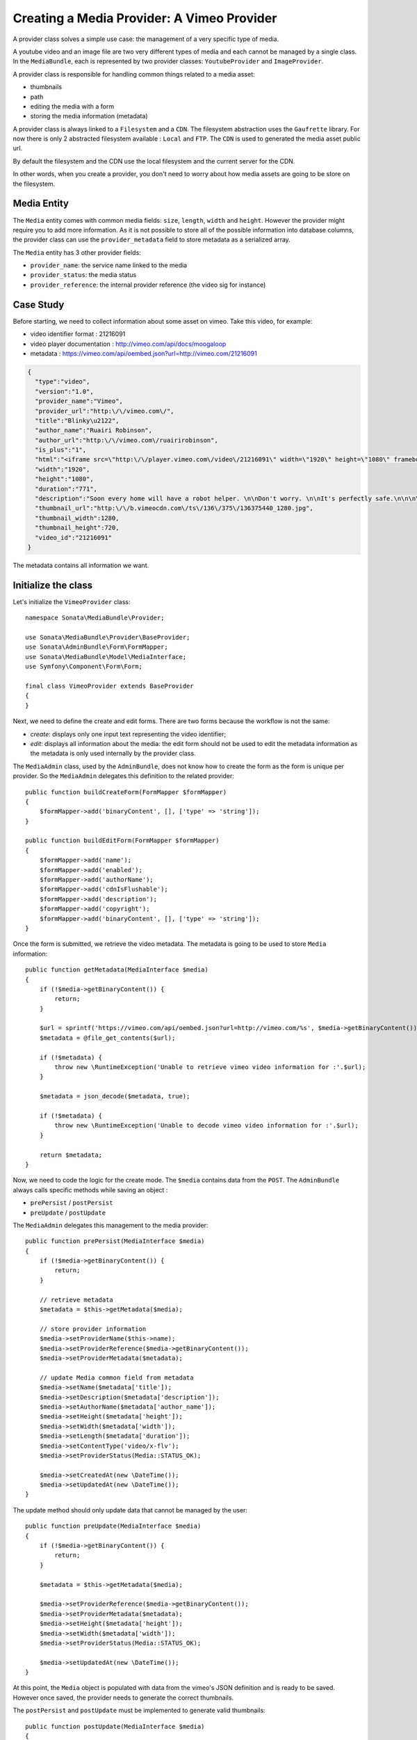 Creating a Media Provider: A Vimeo Provider
===========================================

A provider class solves a simple use case: the management of a very specific
type of media.

A youtube video and an image file are two very different types of media and
each cannot be managed by a single class. In the ``MediaBundle``, each is
represented by two provider classes: ``YoutubeProvider`` and ``ImageProvider``.

A provider class is responsible for handling common things related to a media
asset:

* thumbnails
* path
* editing the media with a form
* storing the media information (metadata)

A provider class is always linked to a ``Filesystem`` and a ``CDN``. The
filesystem abstraction uses the ``Gaufrette`` library. For now there is
only 2 abstracted filesystem available : ``Local`` and ``FTP``. The ``CDN``
is used to generated the media asset public url.

By default the filesystem and the CDN use the local filesystem and the current
server for the CDN.

In other words, when you create a provider, you don't need to worry about
how media assets are going to be store on the filesystem.

Media Entity
------------

The ``Media`` entity comes with common media fields: ``size``, ``length``,
``width`` and ``height``. However the provider might require you to add more
information. As it is not possible to store all of the possible information
into database columns, the provider class can use the ``provider_metadata``
field to store metadata as a serialized array.

The ``Media`` entity has 3 other provider fields:

* ``provider_name``: the service name linked to the media
* ``provider_status``: the media status
* ``provider_reference``: the internal provider reference (the video sig for instance)

Case Study
----------

Before starting, we need to collect information about some asset on vimeo.
Take this video, for example:

* video identifier format : 21216091
* video player documentation : http://vimeo.com/api/docs/moogaloop
* metadata : https://vimeo.com/api/oembed.json?url=http://vimeo.com/21216091

.. code-block:: json

   {
     "type":"video",
     "version":"1.0",
     "provider_name":"Vimeo",
     "provider_url":"http:\/\/vimeo.com\/",
     "title":"Blinky\u2122",
     "author_name":"Ruairi Robinson",
     "author_url":"http:\/\/vimeo.com\/ruairirobinson",
     "is_plus":"1",
     "html":"<iframe src=\"http:\/\/player.vimeo.com\/video\/21216091\" width=\"1920\" height=\"1080\" frameborder=\"0\"><\/iframe>",
     "width":"1920",
     "height":"1080",
     "duration":"771",
     "description":"Soon every home will have a robot helper. \n\nDon't worry. \n\nIt's perfectly safe.\n\n\n\nWritten & Directed by Ruairi Robinson\n\nStarring Max Records from \"Where The Wild Things Are\".\n\nCinematography by Macgregor",
     "thumbnail_url":"http:\/\/b.vimeocdn.com\/ts\/136\/375\/136375440_1280.jpg",
     "thumbnail_width":1280,
     "thumbnail_height":720,
     "video_id":"21216091"
   }

The metadata contains all information we want.

Initialize the class
--------------------

Let's initialize the ``VimeoProvider`` class::

    namespace Sonata\MediaBundle\Provider;

    use Sonata\MediaBundle\Provider\BaseProvider;
    use Sonata\AdminBundle\Form\FormMapper;
    use Sonata\MediaBundle\Model\MediaInterface;
    use Symfony\Component\Form\Form;

    final class VimeoProvider extends BaseProvider
    {
    }

Next, we need to define the create and edit forms. There are two forms because
the workflow is not the same:

* *create*: displays only one input text representing the video identifier;

* *edit*: displays all information about the media: the edit form should not
  be used to edit the metadata information as the metadata is only used
  internally by the provider class.

The ``MediaAdmin`` class, used by the ``AdminBundle``, does not know how
to create the form as the form is unique per provider. So the ``MediaAdmin``
delegates this definition to the related provider::

    public function buildCreateForm(FormMapper $formMapper)
    {
        $formMapper->add('binaryContent', [], ['type' => 'string']);
    }

    public function buildEditForm(FormMapper $formMapper)
    {
        $formMapper->add('name');
        $formMapper->add('enabled');
        $formMapper->add('authorName');
        $formMapper->add('cdnIsFlushable');
        $formMapper->add('description');
        $formMapper->add('copyright');
        $formMapper->add('binaryContent', [], ['type' => 'string']);
    }

Once the form is submitted, we retrieve the video metadata. The metadata
is going to be used to store ``Media`` information::

    public function getMetadata(MediaInterface $media)
    {
        if (!$media->getBinaryContent()) {
            return;
        }

        $url = sprintf('https://vimeo.com/api/oembed.json?url=http://vimeo.com/%s', $media->getBinaryContent());
        $metadata = @file_get_contents($url);

        if (!$metadata) {
            throw new \RuntimeException('Unable to retrieve vimeo video information for :'.$url);
        }

        $metadata = json_decode($metadata, true);

        if (!$metadata) {
            throw new \RuntimeException('Unable to decode vimeo video information for :'.$url);
        }

        return $metadata;
    }

Now, we need to code the logic for the create mode. The ``$media`` contains
data from the ``POST``. The ``AdminBundle`` always calls specific methods
while saving an object :

* ``prePersist`` / ``postPersist``
* ``preUpdate`` / ``postUpdate``

The ``MediaAdmin`` delegates this management to the media provider::

    public function prePersist(MediaInterface $media)
    {
        if (!$media->getBinaryContent()) {
            return;
        }

        // retrieve metadata
        $metadata = $this->getMetadata($media);

        // store provider information
        $media->setProviderName($this->name);
        $media->setProviderReference($media->getBinaryContent());
        $media->setProviderMetadata($metadata);

        // update Media common field from metadata
        $media->setName($metadata['title']);
        $media->setDescription($metadata['description']);
        $media->setAuthorName($metadata['author_name']);
        $media->setHeight($metadata['height']);
        $media->setWidth($metadata['width']);
        $media->setLength($metadata['duration']);
        $media->setContentType('video/x-flv');
        $media->setProviderStatus(Media::STATUS_OK);

        $media->setCreatedAt(new \DateTime());
        $media->setUpdatedAt(new \DateTime());
    }

The update method should only update data that cannot be managed by the user::

    public function preUpdate(MediaInterface $media)
    {
        if (!$media->getBinaryContent()) {
            return;
        }

        $metadata = $this->getMetadata($media);

        $media->setProviderReference($media->getBinaryContent());
        $media->setProviderMetadata($metadata);
        $media->setHeight($metadata['height']);
        $media->setWidth($metadata['width']);
        $media->setProviderStatus(Media::STATUS_OK);

        $media->setUpdatedAt(new \DateTime());
    }

At this point, the ``Media`` object is populated with data from the vimeo's
JSON definition and is ready to be saved. However once saved, the provider
needs to generate the correct thumbnails.

The ``postPersist`` and ``postUpdate`` must be implemented to generate valid
thumbnails::

    public function postUpdate(MediaInterface $media)
    {
        $this->postPersist($media);
    }

    public function postPersist(MediaInterface $media)
    {
        if (!$media->getBinaryContent()) {
            return;
        }

        $this->generateThumbnails($media);
    }

The ``generateThumbnails`` method is defined in the ``BaseProvider`` class.
This method required a ``getReferenceImage`` method that returns the reference
image::

    public function getReferenceImage(MediaInterface $media)
    {
        return $media->getMetadataValue('thumbnail_url');
    }

At this point, the provider class is almost finish: we can add and remove
a vimeo video : thanks to the ``AdminBundle`` integration and the ``VimeoProvider``
service.

Video Provider
^^^^^^^^^^^^^^

When creating a video provider by extending the  ``BaseVideoProvider`` class, you have to implement the
``getReferenceUrl`` method. This method contains the external url to the video media::

    public function getReferenceUrl(MediaInterface $media)
    {
        return sprintf('http://foobar.com/%s', $media->getProviderReference());
    }

Register the Class with the Service Container
---------------------------------------------

If you use the tag ``sonata.media.provider``, the provider service will be
added to the provider pool.

.. code-block:: xml

    <!-- config/services.xml -->

    <service id="sonata.media.provider.vimeo" class="Sonata\MediaBundle\Provider\VimeoProvider">
        <argument>sonata.media.provider.vimeo</argument>
        <argument type="service" id="sonata.media.filesystem.local"/>
        <argument type="service" id="sonata.media.cdn.server"/>
        <argument type="service" id="sonata.media.generator.default"/>
        <argument type="service" id="sonata.media.thumbnail.format"/>
        <argument type="service" id="sonata.media.buzz.browser"/>
        <argument type="service" id="sonata.media.metadata.proxy"/>
        <call method="setTemplates">
            <argument type="collection">
                <argument key='helper_thumbnail'>@SonataMedia/Provider/thumbnail.html.twig</argument>
                <argument key='helper_view'>@SonataMedia/Provider/view_vimeo.html.twig</argument>
            </argument>
        </call>
        <call method="setResizer">
            <argument type="service" id="sonata.media.resizer.simple"/>
        </call>
        <tag name="sonata.media.provider"/>
    </service>

The last important part is how the vimeo media should be displayed.

View Helper
-----------

The ``MediaBundle`` comes with 2 helper methods:

* *thumbnail*: This method displays the thumbnail depending on the requested
  format. The thumbnail path generation uses the CDN service injected into
  the provider. By default, the ``sonata.media.cdn.server`` service is used.
  The server is just the local http server.

* *media*: This methods displays the media. In the current case, the media
  is the vimeo player. Depending on the provider, the method ``getHelperProperties``
  is called to normalize the available options.

The thumbnail template is common to all media and it is quite simple:

.. code-block:: html+jinja

    <img {% for name, value in options %}{{ name ~ '="' ~ value ~ '"' }} {% endfor %}/>

The media template and media helper are a bit more tricky. Each provider might
provide a rich set of options to embed the media. The
``VideoProvider::getHelperProperties()`` method generates the correct set
of options that need to be passed to the ``view_vimeo.html.twig`` template file::

    public function getHelperProperties(Media $media, $format, $options = [])
    {
        // documentation : http://vimeo.com/api/docs/moogaloop
        $defaults = [
            // (optional) Flash Player version of app. Defaults to 9 .NEW!
            // 10 - New Moogaloop. 9 - Old Moogaloop without newest features.
            'fp_version'      => 10,

            // (optional) Enable fullscreen capability. Defaults to true.
            'fullscreen' => true,

            // (optional) Show the byline on the video. Defaults to true.
            'title' => true,

            // (optional) Show the title on the video. Defaults to true.
            'byline' => 0,

            // (optional) Show the user's portrait on the video. Defaults to true.
            'portrait' => true,

            // (optional) Specify the color of the video controls.
            'color' => null,

            // (optional) Set to 1 to disable HD.
            'hd_off' => 0,

            // Set to 1 to enable the Javascript API.
            'js_api' => null,

            // (optional) JS function called when the player loads. Defaults to vimeo_player_loaded.
            'js_onLoad' => 0,

            // Unique id that is passed into all player events as the ending parameter.
            'js_swf_id' => uniqid('vimeo_player_'),
        ];

        $player_parameters =  array_merge($defaults, isset($options['player_parameters']) ? $options['player_parameters'] : []);

        $params = [
            'src'         => http_build_query($player_parameters),
            'id'          => $player_parameters['js_swf_id'],
            'frameborder' => isset($options['frameborder']) ? $options['frameborder'] : 0,
            'width'       => isset($options['width']) ? $options['width'] : $media->getWidth(),
            'height'      => isset($options['height']) ? $options['height'] : $media->getHeight(),
        ];

        return $params;
    }

From the vimeo's documentation, a video can be included like this:

.. code-block:: html+jinja

    <iframe
        id="{{ options.id }}"
        src="http://player.vimeo.com/video/{{ media.providerreference }}?{{ options.src }}"
        width="{{ options.width }}"
        height="{{ options.height }}"
        frameborder="{{ options.frameborder }}">
    </iframe>

.. tip::

    You should test the provider class. There are many examples
    in the ``tests`` folder. The source code is available in the class
    ``Sonata\MediaBundle\Provider\VimeoProvider``.
